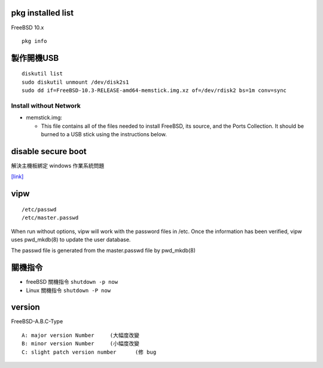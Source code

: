 ============================
     pkg installed list
============================
FreeBSD 10.x ::

    pkg info


=========================
	製作開機USB
=========================

::

    diskutil list
    sudo diskutil unmount /dev/disk2s1
    sudo dd if=FreeBSD-10.3-RELEASE-amd64-memstick.img.xz of=/dev/rdisk2 bs=1m conv=sync


Install without Network
-----------------------

- memstick.img:

  - This file contains all of the files needed to install FreeBSD, its source, and the Ports Collection. It should be burned to a USB stick using the instructions below.



===============================
	disable secure boot
===============================
解決主機板綁定 windows 作業系統問題

`[link] <http://www.technorms.com/45538/disable-enable-secure-boot-asus-motherboard-uefi-bios-utility>`_




============
    vipw
============
::

  /etc/passwd
  /etc/master.passwd


When run without options, vipw will work with the password files in /etc.
Once the information has been verified, vipw uses pwd_mkdb(8) to update the user database.

The passwd file is generated from the master.passwd file by pwd_mkdb(8)




=================
	關機指令
=================

- freeBSD  關機指令 ``shutdown -p now``
- Linux    關機指令 ``shutdown -P now``





==================
	version
==================

FreeBSD-A.B.C-Type

::

    A: major version Number	(大幅度改變
    B: minor version Number	(小幅度改變
    C: slight patch version number	(修 bug





